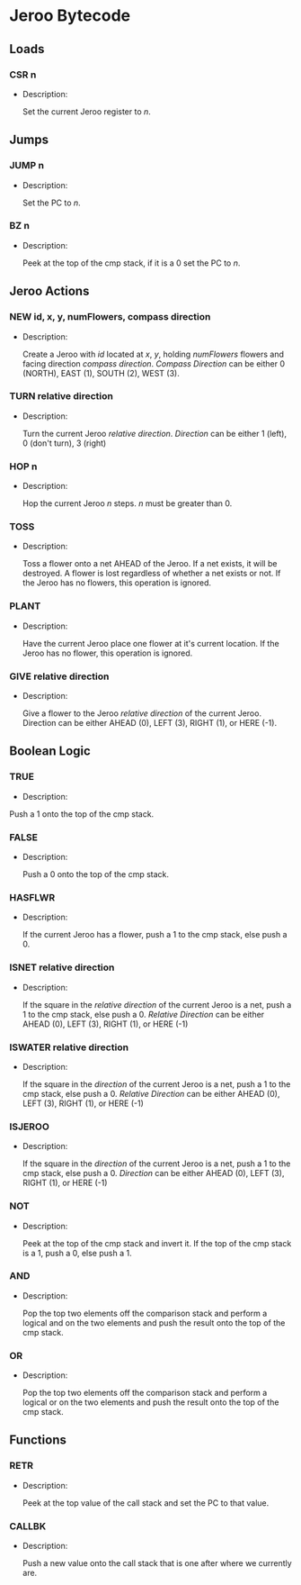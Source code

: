 * Jeroo Bytecode
** Loads
*** CSR n
    - Description:

      Set the current Jeroo register to /n/.
** Jumps
*** JUMP n
    - Description:

      Set the PC to /n/.
*** BZ n
    - Description:

      Peek at the top of the cmp stack, if it is a 0 set the PC to /n/.
** Jeroo Actions
*** NEW id, x, y, numFlowers, compass direction
    - Description:

      Create a Jeroo with /id/ located at /x/, /y/, holding /numFlowers/ flowers and facing direction /compass direction/.
      /Compass Direction/ can be either 0 (NORTH), EAST (1), SOUTH (2), WEST (3).
*** TURN relative direction
    - Description:

      Turn the current Jeroo /relative direction/. /Direction/ can be either 1 (left), 0 (don't turn), 3 (right)
*** HOP n
    - Description:

      Hop the current Jeroo /n/ steps. /n/ must be greater than 0.
*** TOSS
    - Description:

      Toss a flower onto a net AHEAD of the Jeroo. If a net exists,
      it will be destroyed. A flower is lost regardless of whether a net 
      exists or not. If the Jeroo has no flowers, this operation is ignored.
*** PLANT
    - Description:

      Have the current Jeroo place one flower at it's current location.
      If the Jeroo has no flower, this operation is ignored.
*** GIVE relative direction
    - Description:
 
      Give a flower to the Jeroo /relative direction/ of the current Jeroo.
      Direction can be either AHEAD (0), LEFT (3), RIGHT (1), or HERE (-1).

** Boolean Logic
*** TRUE
    - Description:
  
    Push a 1 onto the top of the cmp stack.
*** FALSE
    - Description:

      Push a 0 onto the top of the cmp stack.
*** HASFLWR
    - Description:

      If the current Jeroo has a flower, push a 1 to the cmp stack, else push a 0.
*** ISNET relative direction
    - Description:

      If the square in the /relative direction/ of the current Jeroo is a net, push a 1 to the cmp stack, else push a 0.
      /Relative Direction/ can be either AHEAD (0), LEFT (3), RIGHT (1), or HERE (-1)
*** ISWATER relative direction
    - Description:

      If the square in the /direction/ of the current Jeroo is a net, push a 1 to the cmp stack, else push a 0.
      /Relative Direction/ can be either AHEAD (0), LEFT (3), RIGHT (1), or HERE (-1)
*** ISJEROO 
    - Description:

      If the square in the /direction/ of the current Jeroo is a net, push a 1 to the cmp stack, else push a 0.
      /Direction/ can be either AHEAD (0), LEFT (3), RIGHT (1), or HERE (-1)
*** NOT
    - Description:

      Peek at the top of the cmp stack and invert it. If the top of the cmp stack is a 1, push a 0, else push a 1.
*** AND
    - Description:

      Pop the top two elements off the comparison stack and perform a logical and on the two elements and 
      push the result onto the top of the cmp stack.
*** OR
    - Description:

     Pop the top two elements off the comparison stack and perform a logical or on the two elements and
     push the result onto the top of the cmp stack.
** Functions
*** RETR
    - Description:
      
      Peek at the top value of the call stack and set the PC to that value.
*** CALLBK
    - Description:

      Push a new value onto the call stack that is one after where we currently are. 
